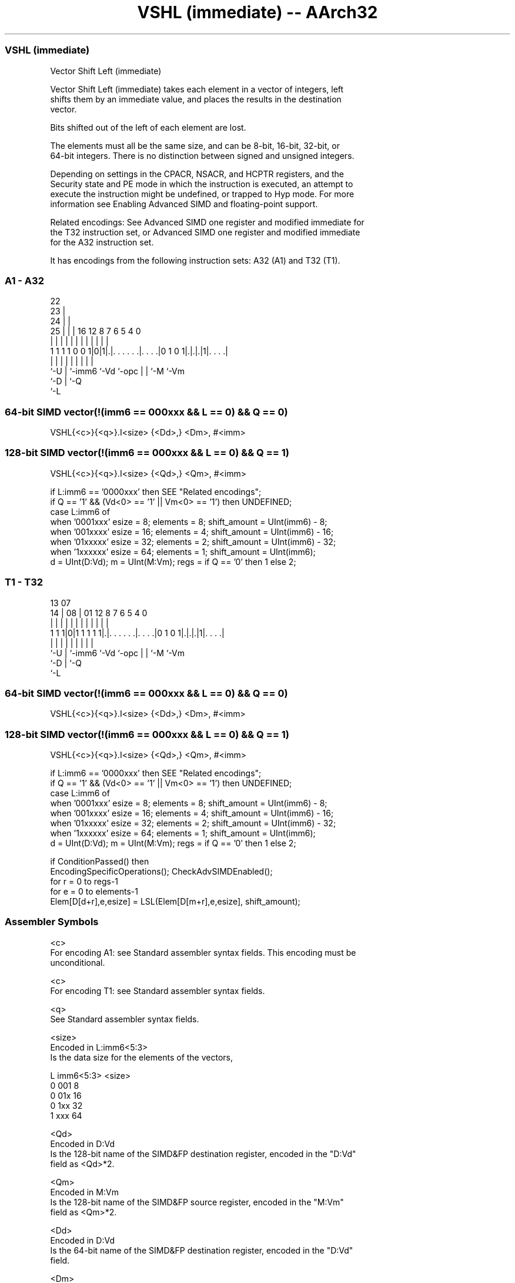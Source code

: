 .nh
.TH "VSHL (immediate) -- AArch32" "7" " "  "instruction" "fpsimd"
.SS VSHL (immediate)
 Vector Shift Left (immediate)

 Vector Shift Left (immediate) takes each element in a vector of integers, left
 shifts them by an immediate value, and places the results in the destination
 vector.

 Bits shifted out of the left of each element are lost.

 The elements must all be the same size, and can be 8-bit, 16-bit, 32-bit, or
 64-bit integers. There is no distinction between signed and unsigned integers.

 Depending on settings in the CPACR, NSACR, and HCPTR registers, and the
 Security state and PE mode in which the instruction is executed, an attempt to
 execute the instruction might be undefined, or trapped to Hyp mode. For more
 information see Enabling Advanced SIMD and floating-point support.

 Related encodings: See Advanced SIMD one register and modified immediate for
 the T32 instruction set, or Advanced SIMD one register and modified immediate
 for the A32 instruction set.


It has encodings from the following instruction sets:  A32 (A1) and  T32 (T1).

.SS A1 - A32
 
                     22                                            
                   23 |                                            
                 24 | |                                            
               25 | | |          16      12       8 7 6 5 4       0
                | | | |           |       |       | | | | |       |
   1 1 1 1 0 0 1|0|1|.|. . . . . .|. . . .|0 1 0 1|.|.|.|1|. . . .|
                |   | |           |       |       | | |   |
                `-U | `-imm6      `-Vd    `-opc   | | `-M `-Vm
                    `-D                           | `-Q
                                                  `-L
  
  
 
.SS 64-bit SIMD vector(!(imm6 == 000xxx && L == 0) && Q == 0)
 
 VSHL{<c>}{<q>}.I<size> {<Dd>,} <Dm>, #<imm>
.SS 128-bit SIMD vector(!(imm6 == 000xxx && L == 0) && Q == 1)
 
 VSHL{<c>}{<q>}.I<size> {<Qd>,} <Qm>, #<imm>
 
 if L:imm6 == '0000xxx' then SEE "Related encodings";
 if Q == '1' && (Vd<0> == '1' || Vm<0> == '1') then UNDEFINED;
 case L:imm6 of
     when '0001xxx'  esize = 8;  elements = 8;  shift_amount = UInt(imm6) - 8;
     when '001xxxx'  esize = 16;  elements = 4;  shift_amount = UInt(imm6) - 16;
     when '01xxxxx'  esize = 32;  elements = 2;  shift_amount = UInt(imm6) - 32;
     when '1xxxxxx'  esize = 64;  elements = 1;  shift_amount = UInt(imm6);
 d = UInt(D:Vd);  m = UInt(M:Vm);  regs = if Q == '0' then 1 else 2;
.SS T1 - T32
 
                                                                   
                                                                   
         13          07                                            
       14 |        08 |          01      12       8 7 6 5 4       0
        | |         | |           |       |       | | | | |       |
   1 1 1|0|1 1 1 1 1|.|. . . . . .|. . . .|0 1 0 1|.|.|.|1|. . . .|
        |           | |           |       |       | | |   |
        `-U         | `-imm6      `-Vd    `-opc   | | `-M `-Vm
                    `-D                           | `-Q
                                                  `-L
  
  
 
.SS 64-bit SIMD vector(!(imm6 == 000xxx && L == 0) && Q == 0)
 
 VSHL{<c>}{<q>}.I<size> {<Dd>,} <Dm>, #<imm>
.SS 128-bit SIMD vector(!(imm6 == 000xxx && L == 0) && Q == 1)
 
 VSHL{<c>}{<q>}.I<size> {<Qd>,} <Qm>, #<imm>
 
 if L:imm6 == '0000xxx' then SEE "Related encodings";
 if Q == '1' && (Vd<0> == '1' || Vm<0> == '1') then UNDEFINED;
 case L:imm6 of
     when '0001xxx'  esize = 8;  elements = 8;  shift_amount = UInt(imm6) - 8;
     when '001xxxx'  esize = 16;  elements = 4;  shift_amount = UInt(imm6) - 16;
     when '01xxxxx'  esize = 32;  elements = 2;  shift_amount = UInt(imm6) - 32;
     when '1xxxxxx'  esize = 64;  elements = 1;  shift_amount = UInt(imm6);
 d = UInt(D:Vd);  m = UInt(M:Vm);  regs = if Q == '0' then 1 else 2;
 
 if ConditionPassed() then
     EncodingSpecificOperations();  CheckAdvSIMDEnabled();
     for r = 0 to regs-1
         for e = 0 to elements-1
             Elem[D[d+r],e,esize] = LSL(Elem[D[m+r],e,esize], shift_amount);
 

.SS Assembler Symbols

 <c>
  For encoding A1: see Standard assembler syntax fields. This encoding must be
  unconditional.

 <c>
  For encoding T1: see Standard assembler syntax fields.

 <q>
  See Standard assembler syntax fields.

 <size>
  Encoded in L:imm6<5:3>
  Is the data size for the elements of the vectors,

  L imm6<5:3> <size> 
  0 001       8      
  0 01x       16     
  0 1xx       32     
  1 xxx       64     

 <Qd>
  Encoded in D:Vd
  Is the 128-bit name of the SIMD&FP destination register, encoded in the "D:Vd"
  field as <Qd>*2.

 <Qm>
  Encoded in M:Vm
  Is the 128-bit name of the SIMD&FP source register, encoded in the "M:Vm"
  field as <Qm>*2.

 <Dd>
  Encoded in D:Vd
  Is the 64-bit name of the SIMD&FP destination register, encoded in the "D:Vd"
  field.

 <Dm>
  Encoded in M:Vm
  Is the 64-bit name of the SIMD&FP source register, encoded in the "M:Vm"
  field.

 <imm>
  Encoded in imm6
  Is an immediate value, in the range 0 to <size>-1, encoded in the "imm6"
  field.



.SS Operation

 if ConditionPassed() then
     EncodingSpecificOperations();  CheckAdvSIMDEnabled();
     for r = 0 to regs-1
         for e = 0 to elements-1
             Elem[D[d+r],e,esize] = LSL(Elem[D[m+r],e,esize], shift_amount);


.SS Operational Notes

 
 If CPSR.DIT is 1 and this instruction passes its condition execution check: 
 
 The execution time of this instruction is independent of: 
 The values of the data supplied in any of its registers.
 The values of the NZCV flags.
 The response of this instruction to asynchronous exceptions does not vary based on: 
 The values of the data supplied in any of its registers.
 The values of the NZCV flags.
